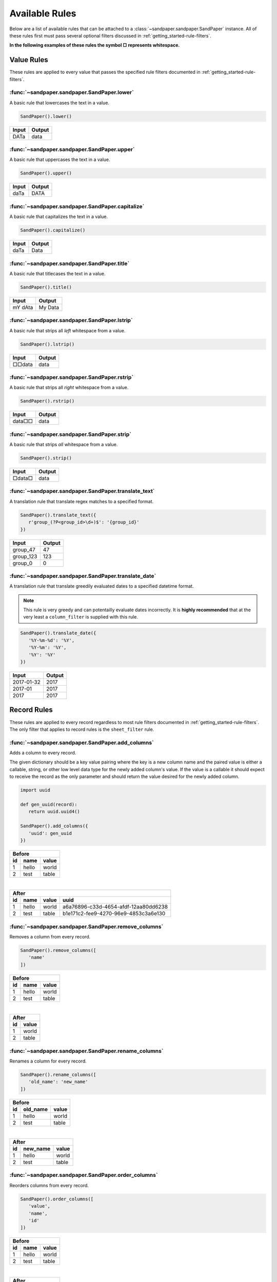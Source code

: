 ===============
Available Rules
===============

Below are a list of available rules that can be attached to a :class:`~sandpaper.sandpaper.SandPaper` instance.
All of these rules first must pass several optional filters discussed in :ref:`getting_started-rule-filters`.

**In the following examples of these rules the symbol □ represents whitespace.**

Value Rules
-----------

These rules are applied to every value that passes the specified rule filters documented in :ref:`getting_started-rule-filters`.

:func:`~sandpaper.sandpaper.SandPaper.lower`
''''''''''''''''''''''''''''''''''''''''''''
A basic rule that lowercases the text in a value.

.. code-block:: python

   SandPaper().lower()


====== ======
Input  Output
====== ======
DATa   data
====== ======


:func:`~sandpaper.sandpaper.SandPaper.upper`
''''''''''''''''''''''''''''''''''''''''''''
A basic rule that uppercases the text in a value.

.. code-block:: python

   SandPaper().upper()


====== ======
Input  Output
====== ======
daTa   DATA
====== ======


:func:`~sandpaper.sandpaper.SandPaper.capitalize`
'''''''''''''''''''''''''''''''''''''''''''''''''
A basic rule that capitalizes the text in a value.

.. code-block:: python

   SandPaper().capitalize()


====== ======
Input  Output
====== ======
daTa   Data
====== ======


:func:`~sandpaper.sandpaper.SandPaper.title`
''''''''''''''''''''''''''''''''''''''''''''
A basic rule that titlecases the text in a value.

.. code-block:: python

   SandPaper().title()


======= =======
Input   Output
======= =======
mY dAta My Data
======= =======


:func:`~sandpaper.sandpaper.SandPaper.lstrip`
'''''''''''''''''''''''''''''''''''''''''''''
A basic rule that strips all *left* whitespace from a value.

.. code-block:: python

   SandPaper().lstrip()


====== ======
Input  Output
====== ======
□□data data
====== ======


:func:`~sandpaper.sandpaper.SandPaper.rstrip`
'''''''''''''''''''''''''''''''''''''''''''''
A basic rule that strips all *right* whitespace from a value.

.. code-block:: python

   SandPaper().rstrip()


====== ======
Input  Output
====== ======
data□□ data
====== ======


:func:`~sandpaper.sandpaper.SandPaper.strip`
''''''''''''''''''''''''''''''''''''''''''''
A basic rule that strips *all* whitespace from a value.

.. code-block:: python

   SandPaper().strip()


====== ======
Input  Output
====== ======
□data□ data
====== ======


:func:`~sandpaper.sandpaper.SandPaper.translate_text`
'''''''''''''''''''''''''''''''''''''''''''''''''''''
A translation rule that translate regex matches to a specified format.

.. code-block:: python

   SandPaper().translate_text({
      r'group_(?P<group_id>\d+)$': '{group_id}'
   })


========= ==============
Input     Output
========= ==============
group_47  47
group_123 123
group_0   0
========= ==============


:func:`~sandpaper.sandpaper.SandPaper.translate_date`
'''''''''''''''''''''''''''''''''''''''''''''''''''''
A translation rule that translate greedily evaluated dates to a specified datetime format.

.. note:: This rule is very greedy and can potentailly evaluate dates incorrectly.
   It is **highly recommended** that at the very least a ``column_filter`` is supplied with this rule.

.. code-block:: python

   SandPaper().translate_date({
      '%Y-%m-%d': '%Y',
      '%Y-%m': '%Y',
      '%Y': '%Y'
   })

========== ==============
Input      Output
========== ==============
2017-01-32 2017
2017-01    2017
2017       2017
========== ==============


Record Rules
------------

These rules are applied to every record regardless to most rule filters documented in :ref:`getting_started-rule-filters`.
The only filter that applies to record rules is the ``sheet_filter`` rule.

:func:`~sandpaper.sandpaper.SandPaper.add_columns`
''''''''''''''''''''''''''''''''''''''''''''''''''
Adds a column to every record.

The given dictionary should be a key value pairing where the key is a new column name and the paired value is either a callable, string, or other low level data type for the newly added column's value.
If the value is a callable it should expect to receive the record as the only parameter and should return the value desired for the newly added column.

.. code-block:: python

   import uuid

   def gen_uuid(record):
      return uuid.uuid4()

   SandPaper().add_columns({
      'uuid': gen_uuid
   })


== ===== =====
Before
--------------
id name  value
== ===== =====
1  hello world
2  test  table
== ===== =====

|

== ===== ===== ====================================
After
---------------------------------------------------
id name  value uuid
== ===== ===== ====================================
1  hello world a6a76896-c33d-4654-afdf-12aa80dd6238
2  test  table b1e171c2-fee9-4270-96e9-4853c3a6e130
== ===== ===== ====================================


:func:`~sandpaper.sandpaper.SandPaper.remove_columns`
'''''''''''''''''''''''''''''''''''''''''''''''''''''
Removes a column from every record.

.. code-block:: python

   SandPaper().remove_columns([
      'name'
   ])


== ===== =====
Before
--------------
id name  value
== ===== =====
1  hello world
2  test  table
== ===== =====

|

== =====
After
--------
id value
== =====
1  world
2  table
== =====


:func:`~sandpaper.sandpaper.SandPaper.rename_columns`
'''''''''''''''''''''''''''''''''''''''''''''''''''''
Renames a column for every record.

.. code-block:: python

   SandPaper().rename_columns([
      'old_name': 'new_name'
   ])


== ======== =====
Before
-----------------
id old_name value
== ======== =====
1  hello    world
2  test     table
== ======== =====

|

== ======== =====
After
-----------------
id new_name value
== ======== =====
1  hello    world
2  test     table
== ======== =====


:func:`~sandpaper.sandpaper.SandPaper.order_columns`
''''''''''''''''''''''''''''''''''''''''''''''''''''
Reorders columns from every record.

.. code-block:: python

   SandPaper().order_columns([
      'value',
      'name',
      'id'
   ])


== ===== =====
Before
--------------
id name  value
== ===== =====
1  hello world
2  test  table
== ===== =====

|

===== == =====
After
--------------
value id name
===== == =====
world 1  hello
table 2  test
===== == =====
